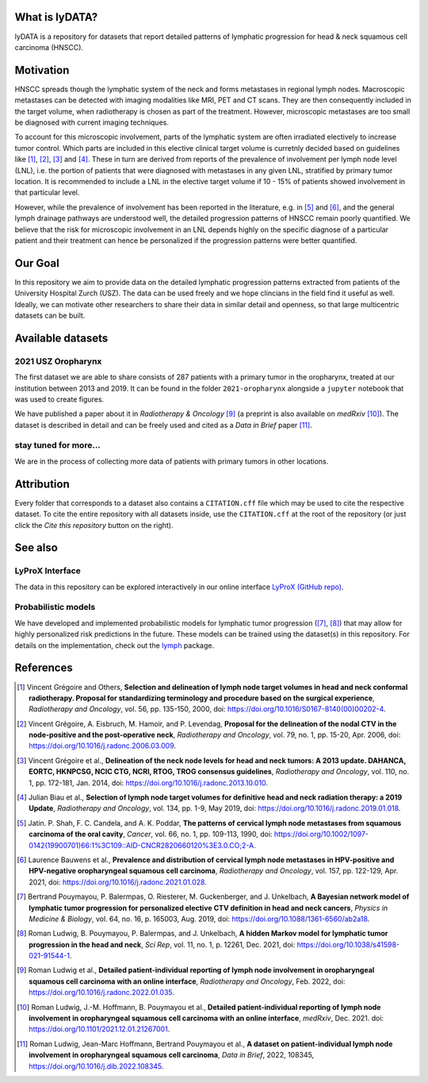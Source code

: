.. image:: ./github-social-card.png

.. image:: https://img.shields.io/badge/DOI-10.5281%2Fzenodo.5833835-informational
   :target: https://doi.org/10.5281/zenodo.5833835


What is lyDATA?
===============

lyDATA is a repository for datasets that report detailed patterns of lymphatic progression for head & neck squamous cell carcinoma (HNSCC).


Motivation
==========

HNSCC spreads though the lymphatic system of the neck and forms metastases in regional lymph nodes. Macroscopic metastases can be detected with imaging modalities like MRI, PET and CT scans. They are then consequently included in the target volume, when radiotherapy is chosen as part of the treatment. However, microscopic metastases are too small be diagnosed with current imaging techniques.

To account for this microscopic involvement, parts of the lymphatic system are often irradiated electively to increase tumor control. Which parts are included in this elective clinical target volume is curretnly decided based on guidelines like [1]_, [2]_, [3]_ and [4]_. These in turn are derived from reports of the prevalence of involvement per lymph node level (LNL), i.e. the portion of patients that were diagnosed with metastases in any given LNL, stratified by primary tumor location. It is recommended to include a LNL in the elective target volume if 10 - 15% of patients showed involvement in that particular level.

However, while the prevalence of involvement has been reported in the literature, e.g. in [5]_ and [6]_, and the general lymph drainage pathways are understood well, the detailed progression patterns of HNSCC remain poorly quantified. We believe that the risk for microscopic involvement in an LNL depends highly on the specific diagnose of a particular patient and their treatment can hence be personalized if the progression patterns were better quantified.


Our Goal
========

In this repository we aim to provide data on the detailed lymphatic progression patterns extracted from patients of the University Hospital Zurch (USZ). The data can be used freely and we hope clincians in the field find it useful as well. Ideally, we can motivate other researchers to share their data in similar detail and openness, so that large multicentric datasets can be built.


Available datasets
==================

2021 USZ Oropharynx
-------------------

.. image:: https://img.shields.io/badge/Rad%20Onc-j.radonc.2022.01.035-3e6e0e
    :target: https://doi.org/10.1016/j.radonc.2022.01.035

.. image:: https://img.shields.io/badge/medR%CF%87iv-2021.12.01.21267001-0e4c92
    :target: https://doi.org/10.1101/2021.12.01.21267001

.. image:: https://img.shields.io/badge/DiB-10.1016%2Fj.dib.2022.108345-orange
    :target: https://doi.org/10.1016/j.dib.2022.108345

.. image:: https://img.shields.io/badge/DOI-10.5281%2Fzenodo.5833835-informational
    :target: https://doi.org/10.5281/zenodo.5833835

The first dataset we are able to share consists of 287 patients with a primary tumor in the oropharynx, treated at our institution between 2013 and 2019. It can be found in the folder ``2021-oropharynx`` alongside a ``jupyter`` notebook that was used to create figures.

We have published a paper about it in *Radiotherapy & Oncology* [9]_ (a preprint is also available on *medRxiv* [10]_). The dataset is described in detail and can be freely used and cited as a *Data in Brief* paper [11]_.

stay tuned for more...
----------------------

We are in the process of collecting more data of patients with primary tumors in other locations.


Attribution
===========

Every folder that corresponds to a dataset also contains a ``CITATION.cff`` file which may be used to cite the respective dataset. To cite the entire repository with all datasets inside, use the ``CITATION.cff`` at the root of the repository (or just click the *Cite this repository* button on the right).


See also
========

LyProX Interface
----------------

The data in this repository can be explored interactively in our online interface `LyProX <https://lyprox.org>`_ `(GitHub repo) <https://github.com/rmnldwg/lyprox>`_.


Probabilistic models
--------------------

We have developed and implemented probabilistic models for lymphatic tumor progression ([7]_, [8]_) that may allow for highly personalized risk predictions in the future. These models can be trained using the dataset(s) in this repository. For details on the implementation, check out the `lymph <https://github.com/rmnldwg/lymph>`_ package.


References
==========

.. [1] Vincent Grégoire and Others, **Selection and delineation of lymph node target volumes in head and neck conformal radiotherapy. Proposal for standardizing terminology and procedure based on the surgical experience**, *Radiotherapy and Oncology*, vol. 56, pp. 135-150, 2000, doi: https://doi.org/10.1016/S0167-8140(00)00202-4.
.. [2] Vincent Grégoire, A. Eisbruch, M. Hamoir, and P. Levendag, **Proposal for the delineation of the nodal CTV in the node-positive and the post-operative neck**, *Radiotherapy and Oncology*, vol. 79, no. 1, pp. 15-20, Apr. 2006, doi: https://doi.org/10.1016/j.radonc.2006.03.009.
.. [3] Vincent Grégoire et al., **Delineation of the neck node levels for head and neck tumors: A 2013 update. DAHANCA, EORTC, HKNPCSG, NCIC CTG, NCRI, RTOG, TROG consensus guidelines**, *Radiotherapy and Oncology*, vol. 110, no. 1, pp. 172-181, Jan. 2014, doi: https://doi.org/10.1016/j.radonc.2013.10.010.
.. [4] Julian Biau et al., **Selection of lymph node target volumes for definitive head and neck radiation therapy: a 2019 Update**, *Radiotherapy and Oncology*, vol. 134, pp. 1-9, May 2019, doi: https://doi.org/10.1016/j.radonc.2019.01.018.
.. [5] Jatin. P. Shah, F. C. Candela, and A. K. Poddar, **The patterns of cervical lymph node metastases from squamous carcinoma of the oral cavity**, *Cancer*, vol. 66, no. 1, pp. 109-113, 1990, doi: https://doi.org/10.1002/1097-0142(19900701)66:1%3C109::AID-CNCR2820660120%3E3.0.CO;2-A.
.. [6] Laurence Bauwens et al., **Prevalence and distribution of cervical lymph node metastases in HPV-positive and HPV-negative oropharyngeal squamous cell carcinoma**, *Radiotherapy and Oncology*, vol. 157, pp. 122-129, Apr. 2021, doi: https://doi.org/10.1016/j.radonc.2021.01.028.
.. [7] Bertrand Pouymayou, P. Balermpas, O. Riesterer, M. Guckenberger, and J. Unkelbach, **A Bayesian network model of lymphatic tumor progression for personalized elective CTV definition in head and neck cancers**, *Physics in Medicine & Biology*, vol. 64, no. 16, p. 165003, Aug. 2019, doi: https://doi.org/10.1088/1361-6560/ab2a18.
.. [8] Roman Ludwig, B. Pouymayou, P. Balermpas, and J. Unkelbach, **A hidden Markov model for lymphatic tumor progression in the head and neck**, *Sci Rep*, vol. 11, no. 1, p. 12261, Dec. 2021, doi: https://doi.org/10.1038/s41598-021-91544-1.
.. [9] Roman Ludwig et al., **Detailed patient-individual reporting of lymph node involvement in oropharyngeal squamous cell carcinoma with an online interface**, *Radiotherapy and Oncology*, Feb. 2022, doi: https://doi.org/10.1016/j.radonc.2022.01.035.
.. [10] Roman Ludwig, J.-M. Hoffmann, B. Pouymayou et al., **Detailed patient-individual reporting of lymph node involvement in oropharyngeal squamous cell carcinoma with an online interface**, *medRxiv*, Dec. 2021. doi: https://doi.org/10.1101/2021.12.01.21267001.
.. [11] Roman Ludwig, Jean-Marc Hoffmann, Bertrand Pouymayou et al., **A dataset on patient-individual lymph node involvement in oropharyngeal squamous cell carcinoma**, *Data in Brief*, 2022, 108345, https://doi.org/10.1016/j.dib.2022.108345.
